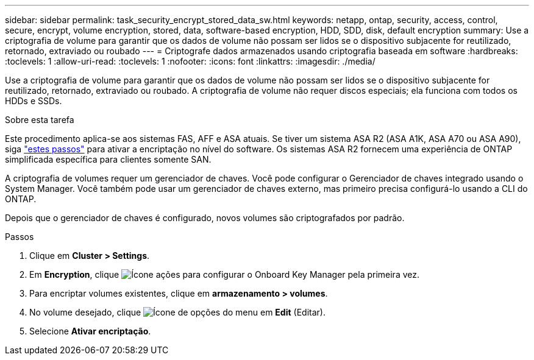 ---
sidebar: sidebar 
permalink: task_security_encrypt_stored_data_sw.html 
keywords: netapp, ontap, security, access, control, secure, encrypt, volume encryption, stored, data, software-based encryption, HDD, SDD, disk, default encryption 
summary: Use a criptografia de volume para garantir que os dados de volume não possam ser lidos se o dispositivo subjacente for reutilizado, retornado, extraviado ou roubado 
---
= Criptografe dados armazenados usando criptografia baseada em software
:hardbreaks:
:toclevels: 1
:allow-uri-read: 
:toclevels: 1
:nofooter: 
:icons: font
:linkattrs: 
:imagesdir: ./media/


[role="lead"]
Use a criptografia de volume para garantir que os dados de volume não possam ser lidos se o dispositivo subjacente for reutilizado, retornado, extraviado ou roubado. A criptografia de volume não requer discos especiais; ela funciona com todos os HDDs e SSDs.

.Sobre esta tarefa
Este procedimento aplica-se aos sistemas FAS, AFF e ASA atuais. Se tiver um sistema ASA R2 (ASA A1K, ASA A70 ou ASA A90), siga link:https://docs.netapp.com/us-en/asa-r2/secure-data/encrypt-data-at-rest.html["estes passos"^] para ativar a encriptação no nível do software. Os sistemas ASA R2 fornecem uma experiência de ONTAP simplificada específica para clientes somente SAN.

A criptografia de volumes requer um gerenciador de chaves. Você pode configurar o Gerenciador de chaves integrado usando o System Manager. Você também pode usar um gerenciador de chaves externo, mas primeiro precisa configurá-lo usando a CLI do ONTAP.

Depois que o gerenciador de chaves é configurado, novos volumes são criptografados por padrão.

.Passos
. Clique em *Cluster > Settings*.
. Em *Encryption*, clique image:icon_gear.gif["Ícone ações"] para configurar o Onboard Key Manager pela primeira vez.
. Para encriptar volumes existentes, clique em *armazenamento > volumes*.
. No volume desejado, clique image:icon_kabob.gif["Ícone de opções do menu"] em *Edit* (Editar).
. Selecione *Ativar encriptação*.

